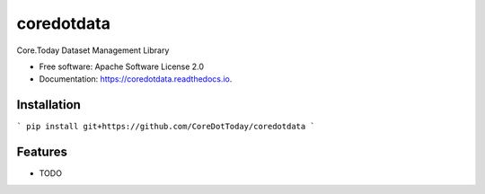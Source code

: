 ===========
coredotdata
===========


.. image:: https://img.shields.io/pypi/v/coredotdata.svg
        :target: https://pypi.python.org/pypi/coredotdata

.. image:: https://img.shields.io/travis/CoreDotToday/coredotdata.svg
        :target: https://travis-ci.com/CoreDotToday/coredotdata

.. image:: https://readthedocs.org/projects/coredotdata/badge/?version=latest
        :target: https://coredotdata.readthedocs.io/en/latest/?version=latest
        :alt: Documentation Status


.. image:: https://pyup.io/repos/github/CoreDotToday/coredotdata/shield.svg
     :target: https://pyup.io/repos/github/CoreDotToday/coredotdata/
     :alt: Updates



Core.Today Dataset Management Library


* Free software: Apache Software License 2.0
* Documentation: https://coredotdata.readthedocs.io.


Installation
------------

```
pip install git+https://github.com/CoreDotToday/coredotdata
```



Features
--------

* TODO
